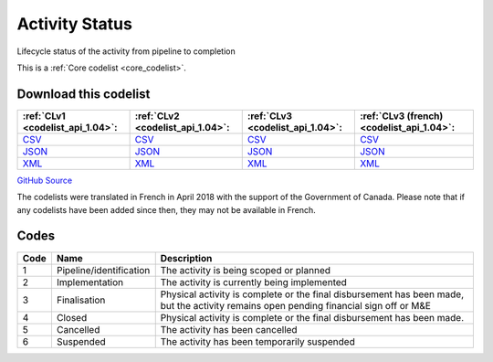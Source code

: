 Activity Status
===============


Lifecycle status of the activity from pipeline to completion





This is a :ref:`Core codelist <core_codelist>`.




Download this codelist
----------------------

.. list-table::
   :header-rows: 1

   * - :ref:`CLv1 <codelist_api_1.04>`:
     - :ref:`CLv2 <codelist_api_1.04>`:
     - :ref:`CLv3 <codelist_api_1.04>`:
     - :ref:`CLv3 (french) <codelist_api_1.04>`:

   * - `CSV <../downloads/clv1/codelist/ActivityStatus.csv>`__
     - `CSV <../downloads/clv2/csv/en/ActivityStatus.csv>`__
     - `CSV <../downloads/clv3/csv/en/ActivityStatus.csv>`__
     - `CSV <../downloads/clv3/csv/fr/ActivityStatus.csv>`__

   * - `JSON <../downloads/clv1/codelist/ActivityStatus.json>`__
     - `JSON <../downloads/clv2/json/en/ActivityStatus.json>`__
     - `JSON <../downloads/clv3/json/en/ActivityStatus.json>`__
     - `JSON <../downloads/clv3/json/fr/ActivityStatus.json>`__

   * - `XML <../downloads/clv1/codelist/ActivityStatus.xml>`__
     - `XML <../downloads/clv2/xml/ActivityStatus.xml>`__
     - `XML <../downloads/clv3/xml/ActivityStatus.xml>`__
     - `XML <../downloads/clv3/xml/ActivityStatus.xml>`__

`GitHub Source <https://github.com/IATI/IATI-Codelists/blob/version-2.03/xml/ActivityStatus.xml>`__



The codelists were translated in French in April 2018 with the support of the Government of Canada. Please note that if any codelists have been added since then, they may not be available in French.

Codes
-----

.. _ActivityStatus:
.. list-table::
   :header-rows: 1


   * - Code
     - Name
     - Description

   
       
   * - 1   
       
     - Pipeline/identification
     - The activity is being scoped or planned
   
       
   * - 2   
       
     - Implementation
     - The activity is currently being implemented
   
       
   * - 3   
       
     - Finalisation
     - Physical activity is complete or the final disbursement has been made, but the activity remains open pending financial sign off or M&E
   
       
   * - 4   
       
     - Closed
     - Physical activity is complete or the final disbursement has been made.
   
       
   * - 5   
       
     - Cancelled
     - The activity has been cancelled
   
       
   * - 6   
       
     - Suspended
     - The activity has been temporarily suspended
   

